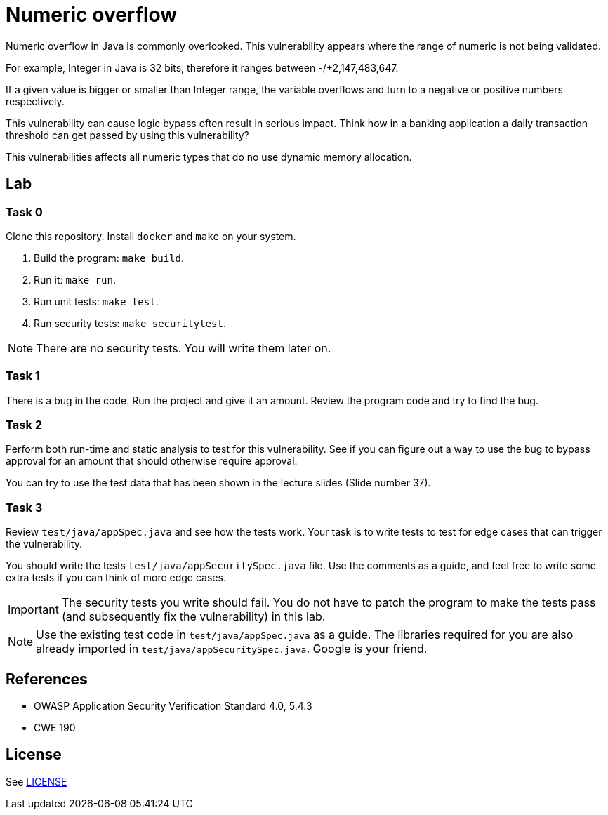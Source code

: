 = Numeric overflow

//tag::abstract[]

Numeric overflow in Java is commonly overlooked. 
This vulnerability appears where the range of
numeric is not being validated.

//end::abstract[]

For example, 
Integer in Java is 32 bits, therefore it ranges
between -/+2,147,483,647.

If a given value is bigger or smaller than Integer
range, the variable overflows and turn to a negative
or positive numbers respectively.

This vulnerability can cause logic bypass often
result in serious impact. Think how in a banking
application a daily transaction threshold can get
passed by using this vulnerability?

This vulnerabilities affects all numeric types
that do no use dynamic memory allocation.

//tag::lab[]

== Lab

=== Task 0

Clone this repository.
Install `docker` and `make` on your system.

. Build the program: `make build`.
. Run it: `make run`.
. Run unit tests: `make test`.
. Run security tests: `make securitytest`.

[NOTE]
--
There are no security tests. You will write them later on.
--

=== Task 1

There is a bug in the code.
Run the project and give it an amount.
Review the program code and try to find the bug.

=== Task 2

Perform both run-time and static analysis to test for this vulnerability.
See if you can figure out a way to use the bug to bypass approval for an amount
that should otherwise require approval.

You can try to use the test data that has been shown in the lecture slides (Slide number 37).

=== Task 3

Review `test/java/appSpec.java` and see how the tests work.
Your task is to write tests to test for edge cases that can trigger the vulnerability.

You should write the tests `test/java/appSecuritySpec.java` file. Use the comments as a guide, and feel free to write some extra tests if you can think of more edge cases.

[IMPORTANT]
--
The security tests you write should fail. You do not have to patch the program to make the tests pass (and subsequently fix the vulnerability) in this lab.
--

[NOTE]
--
Use the existing test code in `test/java/appSpec.java` as a guide. The libraries required for you are also already imported in `test/java/appSecuritySpec.java`. Google is your friend.
--

== References

* OWASP Application Security Verification Standard 4.0, 5.4.3
* CWE 190

//end::references[]

== License

See link:LICENSE[]

